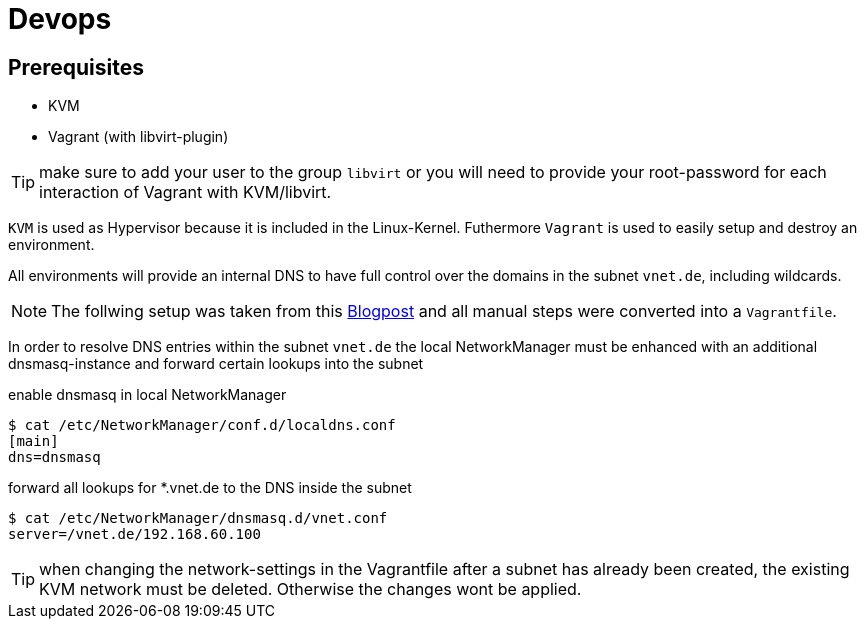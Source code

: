= Devops

== Prerequisites

* KVM
* Vagrant (with libvirt-plugin)

TIP: make sure to add your user to the group `libvirt` or you will need to provide your root-password for each interaction of Vagrant with KVM/libvirt.

`KVM` is used as Hypervisor because it is included in the Linux-Kernel. Futhermore `Vagrant` is used to
easily setup and destroy an environment.

All environments will provide an internal DNS to have full control over the domains in the subnet `vnet.de`, including wildcards.

NOTE: The follwing setup was taken from this https://liquidat.wordpress.com/2017/03/03/howto-automated-dns-resolution-for-kvmlibvirt-guests-with-a-local-domain/[Blogpost]
and all manual steps were converted into a `Vagrantfile`.

In order to resolve DNS entries within the subnet `vnet.de` the local NetworkManager must be enhanced with an
additional dnsmasq-instance and forward certain lookups into the subnet

.enable dnsmasq in local NetworkManager
[source, sh]
----
$ cat /etc/NetworkManager/conf.d/localdns.conf
[main]
dns=dnsmasq
----

.forward all lookups for *.vnet.de to the DNS inside the subnet
[source, sh]
----
$ cat /etc/NetworkManager/dnsmasq.d/vnet.conf
server=/vnet.de/192.168.60.100
----


TIP: when changing the network-settings in the Vagrantfile after a subnet has already been created, the existing
KVM network must be deleted. Otherwise the changes wont be applied.

